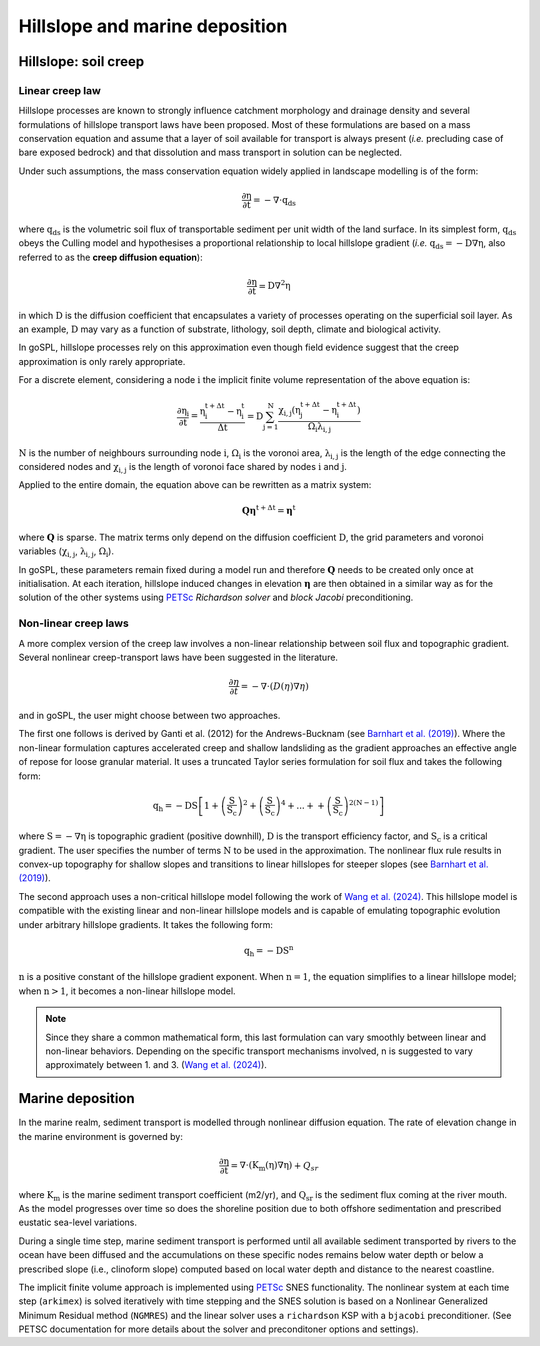 .. _hill:

==============================================
Hillslope and marine deposition
==============================================

Hillslope: soil creep
-----------------------

Linear creep law
^^^^^^^^^^^^^^^^^^^^^^^^^^^^

Hillslope processes are known to strongly influence catchment morphology and drainage density and several formulations of hillslope transport laws have been proposed. Most of these formulations are based on a mass conservation equation and assume that a layer of soil available for transport is always present (*i.e.* precluding  case of bare exposed bedrock) and that dissolution and mass transport in solution can be neglected.

Under such assumptions, the mass conservation equation widely applied in landscape modelling is of the form:

.. math::

  \mathrm{\frac{\partial \eta}{\partial t}} = -\mathrm{\nabla \cdot {q_{ds}}}

where :math:`\mathrm{q_{ds}}` is the volumetric soil flux of transportable sediment per unit width of the land surface. In its simplest form, :math:`\mathrm{q_{ds}}` obeys the Culling model and hypothesises a proportional relationship to local hillslope gradient (*i.e.* :math:`\mathrm{q_{ds}=-D\nabla \eta}`, also referred to as the **creep diffusion equation**):

.. math::

  \mathrm{\frac{\partial \eta}{\partial t}} = \mathrm{D \nabla^2 \eta}


in which :math:`\mathrm{D}` is the diffusion coefficient that encapsulates a variety of processes operating on the superficial soil layer. As an example, :math:`\mathrm{D}` may vary as a function of substrate, lithology, soil depth, climate and biological activity.

In goSPL, hillslope processes rely on this approximation even though field evidence suggest that the creep approximation is only rarely appropriate.

For a discrete element, considering a node :math:`\mathrm{i}` the implicit finite volume representation of the above equation is:

.. math::

  \mathrm{\frac{\partial \eta_i}{\partial t}} = \mathrm{\frac{\eta_i^{t+\Delta t}-\eta_i^t}{\Delta t} = D \sum_{j=1}^N \frac{  \chi_{i,j}(\eta_j^{t+\Delta t} - \eta_i^{t+\Delta t}) }{\Omega_i \lambda_{i,j}} }


:math:`\mathrm{N}` is the number of neighbours surrounding node :math:`\mathrm{i}`, :math:`\mathrm{\Omega_i}` is the voronoi area,  :math:`\mathrm{\lambda_{i,j}}` is the length of the edge connecting the considered nodes and :math:`\mathrm{\chi_{i,j}}` is the length of voronoi face shared by nodes :math:`\mathrm{i}` and :math:`\mathrm{j}`.

Applied to the entire domain, the equation above can be rewritten as a matrix system:

.. math::

  \mathrm{\mathbf Q \boldsymbol\eta^{t+\Delta t}} = \mathrm{\boldsymbol\eta^{t}}

where :math:`\mathrm{\mathbf Q}` is sparse. The matrix terms  only depend on the diffusion coefficient :math:`\mathrm{D}`, the grid parameters and voronoi variables (:math:`\mathrm{\chi_{i,j}}`,  :math:`\mathrm{\lambda_{i,j}}`, :math:`\mathrm{\Omega_i}`).

In goSPL, these parameters remain fixed  during a model run and therefore :math:`\mathrm{\mathbf Q}` needs to be created only once at initialisation. At each iteration, hillslope induced changes in elevation :math:`\mathrm{\boldsymbol \eta}` are then obtained in a similar way as for the solution of the other systems using `PETSc <https://www.mcs.anl.gov/petsc/>`_ *Richardson solver* and *block Jacobi* preconditioning.


Non-linear creep laws
^^^^^^^^^^^^^^^^^^^^^^^^^^^^

A more complex version of the creep law involves a non-linear relationship between soil flux and topographic gradient. Several nonlinear creep-transport laws have been suggested in the literature. 

.. math::

  \frac{\partial \eta}{\partial t}= -\nabla \cdot \left( D(\eta) \nabla \eta \right)


and in goSPL, the user might choose between two approaches. 


The first one follows is derived by Ganti et al. (2012) for the Andrews-Bucknam (see `Barnhart et al. (2019) <https://gmd.copernicus.org/articles/12/1267/2019/gmd-12-1267-2019.pdf>`_). Where the non-linear formulation captures accelerated creep and shallow landsliding as the gradient approaches an effective angle of repose for loose granular material. It uses a truncated Taylor series formulation for soil flux and takes the following form:

.. math::

  \mathrm{q_h} = \mathrm{-D S \left[  1 + \left(\frac{S}{S_c}\right)^2 + \left(\frac{S}{S_c}\right)^4 + ... + + \left(\frac{S}{S_c}\right)^{2(N-1)}  \right] }

where :math:`\mathrm{S = −\nabla \eta}` is topographic gradient (positive downhill), :math:`\mathrm{D}` is the transport efficiency factor, and :math:`\mathrm{S_c}` is a critical gradient. The user specifies the number of terms :math:`\mathrm{N}` to be used in the approximation. The nonlinear flux rule results in convex-up topography for shallow slopes and transitions to linear hillslopes for steeper slopes (see `Barnhart et al. (2019) <https://gmd.copernicus.org/articles/12/1267/2019/gmd-12-1267-2019.pdf>`_).


The second approach uses a non-critical hillslope model following the work of `Wang et al. (2024) <https://www.sciencedirect.com/science/article/pii/S0169555X24001053>`_. This hillslope model is compatible with the existing linear and non-linear hillslope models and is capable of emulating topographic evolution under arbitrary hillslope gradients. It takes the following form:

.. math::

  \mathrm{q_h} = \mathrm{-D S^n}

:math:`\mathrm{n}` is a positive constant of the hillslope gradient exponent. When :math:`\mathrm{n=1}`, the equation simplifies to a linear hillslope model; when :math:`\mathrm{n>1}`, it becomes a non-linear hillslope model. 

.. note::
  
  Since they share a common mathematical form, this last formulation can vary smoothly between linear and non-linear behaviors. Depending on the specific transport mechanisms involved, n is suggested to vary approximately between 1. and 3. (`Wang et al. (2024) <https://www.sciencedirect.com/science/article/pii/S0169555X24001053>`_).


Marine deposition
--------------------

In the marine realm, sediment transport is modelled through nonlinear diffusion equation. The rate of elevation change in the marine environment is governed by:


.. math::

  \mathrm{\frac{\partial \eta}{\partial t}} = \mathrm{\nabla \cdot \left( K_m(\eta) \nabla \eta \right)} + Q_{sr}

where :math:`\mathrm{K_m}` is the marine sediment transport coefficient (m2/yr), and :math:`\mathrm{Q_{sr}}` is the sediment flux coming at the river mouth. As the model progresses over time so does the shoreline position due to both offshore sedimentation and prescribed eustatic sea-level variations.

During a single time step, marine sediment transport is performed until all available sediment transported by rivers to the ocean have been diffused and the accumulations on these specific nodes remains below water depth or below a prescribed slope (i.e., clinoform slope) computed based on local water depth and distance to the nearest coastline.

The implicit finite volume approach is implemented using `PETSc <https://www.mcs.anl.gov/petsc/>`_ SNES functionality. The nonlinear system at each time step (``arkimex``) is solved iteratively with time stepping and the SNES solution is based on a Nonlinear Generalized Minimum Residual method (``NGMRES``) and the linear solver uses a ``richardson`` KSP with a ``bjacobi`` preconditioner.  (See PETSC documentation for more details about the solver and preconditoner options and settings). 
